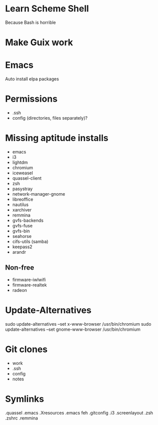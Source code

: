 * Learn Scheme Shell
Because Bash is horrible

* Make Guix work

* Emacs
Auto install elpa packages

* Permissions
 + .ssh
 + config (directories, files separately)?

* Missing aptitude installs
 + emacs
 + i3
 + lightdm
 + chromium
 + iceweasel
 + quassel-client
 + zsh
 + pasystray
 + network-manager-gnome
 + libreoffice
 + nautilus
 + xarchiver
 + remmina
 + gvfs-backends
 + gvfs-fuse
 + gvfs-bin
 + seahorse
 + cifs-utils (samba)
 + keepass2
 + arandr

** Non-free
 + firmware-iwlwifi
 + firmware-realtek
 + radeon

* Update-Alternatives
sudo update-alternatives --set x-www-browser /usr/bin/chromium
sudo update-alternatives --set gnome-www-browser /usr/bin/chromium

* Git clones
 + work
 + .ssh
 + config
 + notes


* Symlinks
.quassel
.emacs
.Xresources
.emacs
feh
.gitconfig
.i3
.screenlayout
.zsh
.zshrc
.remmina
